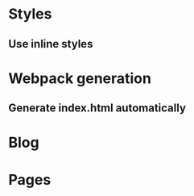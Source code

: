 * Styles
** Use inline styles
* Webpack generation
** Generate index.html automatically
* Blog
* Pages
